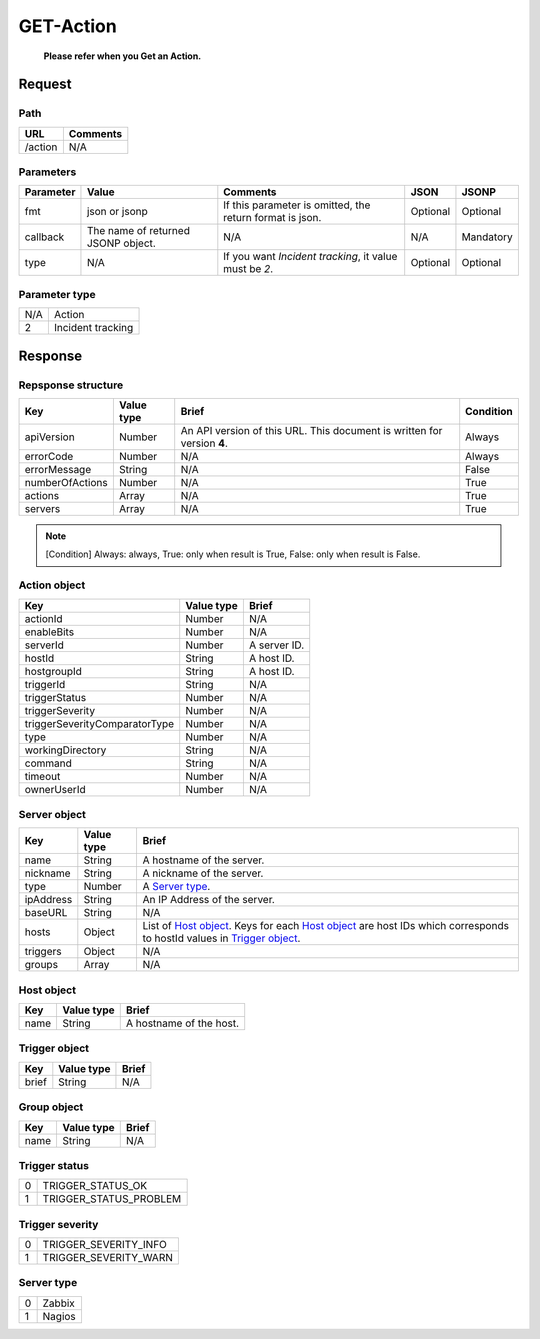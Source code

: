 =========================
GET-Action
=========================
 **Please refer when you Get an Action.**

Request
=======

Path
----
.. list-table::
   :header-rows: 1

   * - URL
     - Comments
   * - /action
     - N/A

Parameters
----------
.. list-table::
   :header-rows: 1

   * - Parameter
     - Value
     - Comments
     - JSON
     - JSONP
   * - fmt
     - json or jsonp
     - If this parameter is omitted, the return format is json.
     - Optional 
     - Optional
   * - callback
     - The name of returned JSONP object.
     - N/A
     - N/A
     - Mandatory
   * - type
     - N/A
     - If you want `Incident tracking`, it value must be `2`.
     - Optional 
     - Optional 

Parameter type
-------------
.. list-table::

   * - N/A
     - Action
   * - 2
     - Incident tracking

Response
========

Repsponse structure
-------------------
.. list-table::
   :header-rows: 1

   * - Key
     - Value type
     - Brief
     - Condition
   * - apiVersion
     - Number
     - An API version of this URL.
       This document is written for version **4**.
     - Always
   * - errorCode
     - Number
     - N/A
     - Always
   * - errorMessage
     - String
     - N/A
     - False
   * - numberOfActions
     - Number
     - N/A
     - True
   * - actions
     - Array
     - N/A
     - True
   * - servers
     - Array
     - N/A
     - True

.. note:: [Condition] Always: always, True: only when result is True, False: only when result is False.

Action object
--------------
.. list-table::
   :header-rows: 1

   * - Key
     - Value type
     - Brief
   * - actionId
     - Number
     - N/A
   * - enableBits
     - Number
     - N/A
   * - serverId
     - Number
     - A server ID.
   * - hostId
     - String
     - A host ID.
   * - hostgroupId
     - String
     - A host ID.
   * - triggerId
     - String
     - N/A
   * - triggerStatus
     - Number
     - N/A
   * - triggerSeverity
     - Number
     - N/A
   * - triggerSeverityComparatorType
     - Number
     - N/A
   * - type
     - Number
     - N/A
   * - workingDirectory
     - String
     - N/A
   * - command
     - String
     - N/A
   * - timeout
     - Number
     - N/A
   * - ownerUserId
     - Number
     - N/A

Server object
-------------
.. list-table::
   :header-rows: 1

   * - Key
     - Value type
     - Brief
   * - name
     - String
     - A hostname of the server.
   * - nickname
     - String
     - A nickname of the server.
   * - type
     - Number
     - A `Server type`_.
   * - ipAddress
     - String
     - An IP Address of the server.
   * - baseURL
     - String
     - N/A
   * - hosts
     - Object
     - List of `Host object`_. Keys for each `Host object`_ are host IDs which corresponds to hostId values in `Trigger object`_.
   * - triggers
     - Object
     - N/A
   * - groups
     - Array
     - N/A

Host object
-------------
.. list-table::
   :header-rows: 1

   * - Key
     - Value type
     - Brief
   * - name
     - String
     - A hostname of the host.

Trigger object
-------------
.. list-table::
   :header-rows: 1

   * - Key
     - Value type
     - Brief
   * - brief
     - String
     - N/A

Group object
-------------
.. list-table::
   :header-rows: 1

   * - Key
     - Value type
     - Brief
   * - name
     - String
     - N/A

Trigger status
--------------
.. list-table::

   * - 0
     - TRIGGER_STATUS_OK
   * - 1
     - TRIGGER_STATUS_PROBLEM

.. _ref-trigger-severity:

Trigger severity
----------------
.. list-table::

   * - 0
     - TRIGGER_SEVERITY_INFO
   * - 1
     - TRIGGER_SEVERITY_WARN

Server type
-------------
.. list-table::

   * - 0
     - Zabbix
   * - 1
     - Nagios
